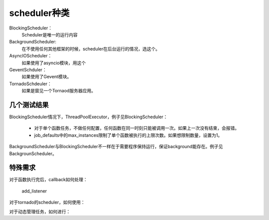 scheduler种类
#################

BlockingScheduler：
    Scheduler是唯一的运行内容

BackgroundScheduler:
    在不使用任何其他框架的时候，scheduler在后台运行的情况，选这个。

AsyncIOScheduler：
    如果使用了asyncio模块，用这个

GeventSchduler：
    如果使用了Gevent模块。

TornadoSchdeuler：
    如果是窗见一个Tornaod服务器应用。



几个测试结果
=============

BlockingScheduler情况下，ThreadPoolExecutor，例子见BlockingScheduler：

    * 对于单个函数任务，不做任何配置，任何函数在同一时刻只能被调用一次。如果上一次没有结束，会报错。
    * job_defaults中的max_instances限制了单个函数被执行的上限次数。如果想限制数量，设置为1。

BackgroundScheduler与BlockingScheduler不一样在于需要程序保持运行，保证background能存在。例子见BackgrounScheduler。


特殊需求
============

对于函数执行完后，callback如何处理：

    add_listener

对于tornado的scheduler，如何使用：


对于动态管理任务，如何进行：

